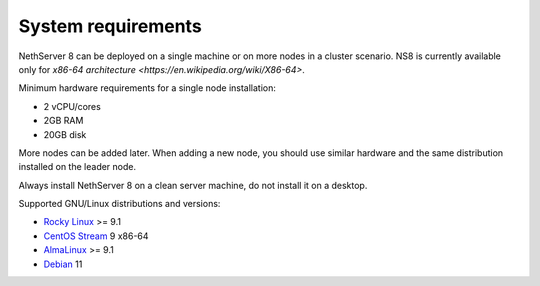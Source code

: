 ===================
System requirements
===================

NethServer 8 can be deployed on a single machine or on more nodes in a cluster scenario.
NS8 is currently available only for `x86-64 architecture <https://en.wikipedia.org/wiki/X86-64>`.

Minimum hardware requirements for a single node installation:

- 2 vCPU/cores
- 2GB RAM
- 20GB disk

More nodes can be added later. When adding a new node, you should use
similar hardware and the same distribution installed on the leader node.

Always install NethServer 8 on a clean server machine, do not install it on a desktop.

.. _supported-distros-section:

Supported GNU/Linux distributions and versions:

- `Rocky Linux <https://rockylinux.org/>`_ >= 9.1
- `CentOS Stream <https://www.centos.org/centos-stream/>`_ 9 x86-64
- `AlmaLinux <https://almalinux.org>`_ >= 9.1
- `Debian <https://www.debian.org/>`_ 11
